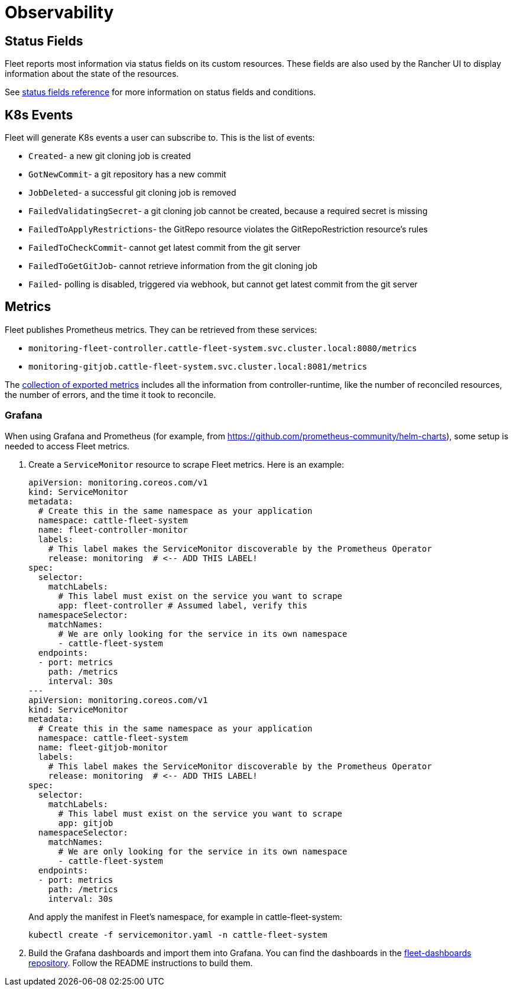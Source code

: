 = Observability

== Status Fields

Fleet reports most information via status fields on its custom resources.
These fields are also used by the Rancher UI to display information about the state of the resources.

See xref:reference/ref-status-fields.adoc[status fields reference] for more information on status fields and conditions.

== K8s Events

Fleet will generate K8s events a user can subscribe to. This is the list of events:

* `Created`- a new git cloning job is created
* `GotNewCommit`- a git repository has a new commit
* `JobDeleted`- a successful git cloning job is removed
* `FailedValidatingSecret`- a git cloning job cannot be created, because a required secret is missing
* `FailedToApplyRestrictions`- the GitRepo resource violates the GitRepoRestriction resource's rules
* `FailedToCheckCommit`- cannot get latest commit from the git server
* `FailedToGetGitJob`- cannot retrieve information from the git cloning job
* `Failed`- polling is disabled, triggered via webhook, but cannot get latest commit from the git server

== Metrics

Fleet publishes Prometheus metrics. They can be retrieved from these services:

* `monitoring-fleet-controller.cattle-fleet-system.svc.cluster.local:8080/metrics`
* `monitoring-gitjob.cattle-fleet-system.svc.cluster.local:8081/metrics`

The https://book.kubebuilder.io/reference/metrics-reference[collection of exported metrics] includes all the information from controller-runtime, like the number of reconciled resources, the number of errors, and the time it took to reconcile.

=== Grafana

When using Grafana and Prometheus (for example, from https://github.com/prometheus-community/helm-charts), some setup is needed to access Fleet metrics.

. Create a `ServiceMonitor` resource to scrape Fleet metrics. Here is an example:
+
[source,yaml]
----
apiVersion: monitoring.coreos.com/v1
kind: ServiceMonitor
metadata:
  # Create this in the same namespace as your application
  namespace: cattle-fleet-system
  name: fleet-controller-monitor
  labels:
    # This label makes the ServiceMonitor discoverable by the Prometheus Operator
    release: monitoring  # <-- ADD THIS LABEL!
spec:
  selector:
    matchLabels:
      # This label must exist on the service you want to scrape
      app: fleet-controller # Assumed label, verify this
  namespaceSelector:
    matchNames:
      # We are only looking for the service in its own namespace
      - cattle-fleet-system
  endpoints:
  - port: metrics
    path: /metrics
    interval: 30s
---
apiVersion: monitoring.coreos.com/v1
kind: ServiceMonitor
metadata:
  # Create this in the same namespace as your application
  namespace: cattle-fleet-system
  name: fleet-gitjob-monitor
  labels:
    # This label makes the ServiceMonitor discoverable by the Prometheus Operator
    release: monitoring  # <-- ADD THIS LABEL!
spec:
  selector:
    matchLabels:
      # This label must exist on the service you want to scrape
      app: gitjob
  namespaceSelector:
    matchNames:
      # We are only looking for the service in its own namespace
      - cattle-fleet-system
  endpoints:
  - port: metrics
    path: /metrics
    interval: 30s
----
+
And apply the manifest in Fleet's namespace, for example in ++cattle-fleet-system++:
+
[source,bash]
----
kubectl create -f servicemonitor.yaml -n cattle-fleet-system
----

. Build the Grafana dashboards and import them into Grafana. You can find the dashboards in the https://github.com/rancher/fleet-dashboards[fleet-dashboards repository]. Follow the README instructions to build them.
